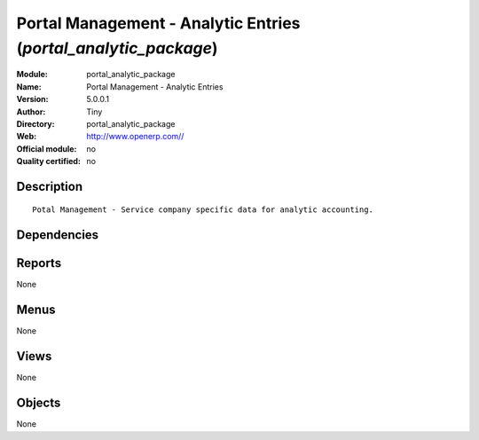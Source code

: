 
.. i18n: .. module:: portal_analytic_package
.. i18n:     :synopsis: Portal Management - Analytic Entries 
.. i18n:     :noindex:
.. i18n: .. 

.. module:: portal_analytic_package
    :synopsis: Portal Management - Analytic Entries 
    :noindex:
.. 

.. i18n: .. raw:: html
.. i18n: 
.. i18n:     <link rel="stylesheet" href="../_static/hide_objects_in_sidebar.css" type="text/css" />

.. raw:: html

    <link rel="stylesheet" href="../_static/hide_objects_in_sidebar.css" type="text/css" />

.. i18n: Portal Management - Analytic Entries (*portal_analytic_package*)
.. i18n: ================================================================
.. i18n: :Module: portal_analytic_package
.. i18n: :Name: Portal Management - Analytic Entries
.. i18n: :Version: 5.0.0.1
.. i18n: :Author: Tiny
.. i18n: :Directory: portal_analytic_package
.. i18n: :Web: http://www.openerp.com//
.. i18n: :Official module: no
.. i18n: :Quality certified: no

Portal Management - Analytic Entries (*portal_analytic_package*)
================================================================
:Module: portal_analytic_package
:Name: Portal Management - Analytic Entries
:Version: 5.0.0.1
:Author: Tiny
:Directory: portal_analytic_package
:Web: http://www.openerp.com//
:Official module: no
:Quality certified: no

.. i18n: Description
.. i18n: -----------

Description
-----------

.. i18n: ::
.. i18n: 
.. i18n:   Potal Management - Service company specific data for analytic accounting.

::

  Potal Management - Service company specific data for analytic accounting.

.. i18n: Dependencies
.. i18n: ------------

Dependencies
------------

.. i18n:  * :mod:`portal`
.. i18n:  * :mod:`account_analytic_package`
.. i18n:  * :mod:`account_analytic_analysis`
.. i18n:  * :mod:`hr_timesheet_invoice`

 * :mod:`portal`
 * :mod:`account_analytic_package`
 * :mod:`account_analytic_analysis`
 * :mod:`hr_timesheet_invoice`

.. i18n: Reports
.. i18n: -------

Reports
-------

.. i18n: None

None

.. i18n: Menus
.. i18n: -------

Menus
-------

.. i18n: None

None

.. i18n: Views
.. i18n: -----

Views
-----

.. i18n: None

None

.. i18n: Objects
.. i18n: -------

Objects
-------

.. i18n: None

None
